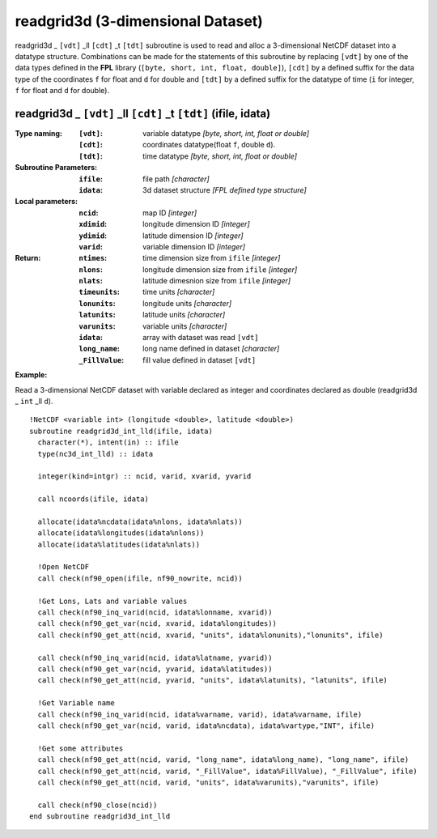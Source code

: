 readgrid3d (3-dimensional Dataset)
``````````````````````````````````
.. highlight:: fortran
   :linenothreshold: 2

readgrid3d _ ``[vdt]`` _ll ``[cdt]`` _t ``[tdt]`` subroutine is used to read and alloc a 3-dimensional NetCDF dataset into a datatype structure. 
Combinations can be made for the statements of this subroutine by replacing ``[vdt]`` 
by one of the data types defined in the **FPL** library (``[byte, short, int, float, double]``), 
``[cdt]`` by a defined suffix for the data type of the coordinates ``f`` for float and ``d`` for double and
``[tdt]`` by a defined suffix for the datatype of time (``i`` for integer, ``f`` for float and ``d`` for double).

readgrid3d _ ``[vdt]`` _ll ``[cdt]`` _t ``[tdt]`` (ifile, idata)
----------------------------------------------------------------

:Type naming:
 :``[vdt]``: variable datatype `[byte, short, int, float or double]`
 :``[cdt]``: coordinates datatype(float ``f``, double ``d``).
 :``[tdt]``: time datatype `[byte, short, int, float or double]`
:Subroutine Parameters:
 :``ifile``: file path `[character]` 
 :``idata``: 3d dataset structure `[FPL defined type structure]` 
:Local parameters: 
 :``ncid``: map ID `[integer]`
 :``xdimid``: longitude dimension ID `[integer]`
 :``ydimid``: latitude dimension ID `[integer]`
 :``varid``: variable dimension ID `[integer]`
:Return:
 :``ntimes``: time dimension size from ``ifile`` `[integer]`
 :``nlons``: longitude dimension size from ``ifile`` `[integer]`
 :``nlats``: latitude dimesnion size from ``ifile`` `[integer]`
 :``timeunits``: time units `[character]` 
 :``lonunits``: longitude units `[character]` 
 :``latunits``: latitude units `[character]`
 :``varunits``: variable units `[character]`
 :``idata``: array with dataset was read ``[vdt]``
 :``long_name``: long name defined in dataset `[character]`
 :``_FillValue``: fill value defined in dataset ``[vdt]``

**Example:**

Read a 3-dimensional NetCDF dataset with variable declared as integer and coordinates declared as double (readgrid3d _ ``int`` _ll ``d``).

::

  !NetCDF <variable int> (longitude <double>, latitude <double>)
  subroutine readgrid3d_int_lld(ifile, idata)
    character(*), intent(in) :: ifile
    type(nc3d_int_lld) :: idata
  
    integer(kind=intgr) :: ncid, varid, xvarid, yvarid
  
    call ncoords(ifile, idata)
  
    allocate(idata%ncdata(idata%nlons, idata%nlats))
    allocate(idata%longitudes(idata%nlons))
    allocate(idata%latitudes(idata%nlats))
  
    !Open NetCDF
    call check(nf90_open(ifile, nf90_nowrite, ncid))
  
    !Get Lons, Lats and variable values
    call check(nf90_inq_varid(ncid, idata%lonname, xvarid))
    call check(nf90_get_var(ncid, xvarid, idata%longitudes))
    call check(nf90_get_att(ncid, xvarid, "units", idata%lonunits),"lonunits", ifile)
  
    call check(nf90_inq_varid(ncid, idata%latname, yvarid))
    call check(nf90_get_var(ncid, yvarid, idata%latitudes))
    call check(nf90_get_att(ncid, yvarid, "units", idata%latunits), "latunits", ifile)
  
    !Get Variable name
    call check(nf90_inq_varid(ncid, idata%varname, varid), idata%varname, ifile)
    call check(nf90_get_var(ncid, varid, idata%ncdata), idata%vartype,"INT", ifile)
  
    !Get some attributes
    call check(nf90_get_att(ncid, varid, "long_name", idata%long_name), "long_name", ifile)
    call check(nf90_get_att(ncid, varid, "_FillValue", idata%FillValue), "_FillValue", ifile)
    call check(nf90_get_att(ncid, varid, "units", idata%varunits),"varunits", ifile)
  
    call check(nf90_close(ncid))
  end subroutine readgrid3d_int_lld
